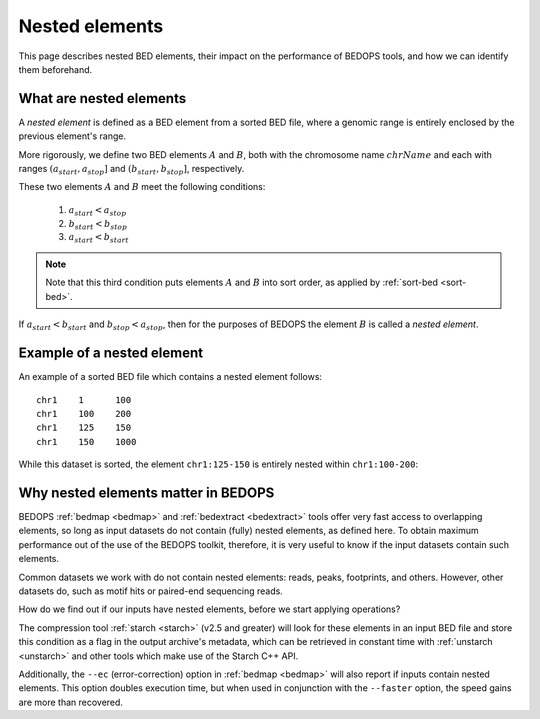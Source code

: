 .. _nested_elements:

Nested elements
===============

This page describes nested BED elements, their impact on the performance of BEDOPS tools, and how we can identify them beforehand.

.. _what_are_nested_elements:

========================
What are nested elements
========================

A *nested element* is defined as a BED element from a sorted BED file, where a genomic range is entirely enclosed by the previous element's range.

More rigorously, we define two BED elements :math:`A` and :math:`B`, both with the chromosome name :math:`chrName` and each with ranges :math:`{(a_{start}, a_{stop}]}` and :math:`{(b_{start}, b_{stop}]}`, respectively.

These two elements :math:`A` and :math:`B` meet the following conditions:

 1. :math:`a_{start} < a_{stop}`
 2. :math:`b_{start} < b_{stop}` 
 3. :math:`a_{start} < b_{start}`

.. note:: Note that this third condition puts elements :math:`A` and :math:`B` into sort order, as applied by :ref:`sort-bed <sort-bed>`.

If :math:`a_{start} < b_{start}` and :math:`b_{stop} < a_{stop}`, then for the purposes of BEDOPS the element :math:`B` is called a *nested element*.

.. _what_is_an_example_of_a_nested_element:

===========================
Example of a nested element
===========================

An example of a sorted BED file which contains a nested element follows:

::

  chr1    1      100
  chr1    100    200
  chr1    125    150
  chr1    150    1000

While this dataset is sorted, the element ``chr1:125-150`` is entirely nested within ``chr1:100-200``:

.. image:: ../../../assets/reference/set-operations/reference_bedextract_nested_elements.png
   :width: 99%

.. _why_nested_elements_matter:

====================================
Why nested elements matter in BEDOPS
====================================

BEDOPS :ref:`bedmap <bedmap>` and :ref:`bedextract <bedextract>` tools offer very fast access to overlapping elements, so long as input datasets do not contain (fully) nested elements, as defined here. To obtain maximum performance out of the use of the BEDOPS toolkit, therefore, it is very useful to know if the input datasets contain such elements. 

Common datasets we work with do not contain nested elements: reads, peaks, footprints, and others. However, other datasets do, such as motif hits or paired-end sequencing reads. 

How do we find out if our inputs have nested elements, before we start applying operations?

The compression tool :ref:`starch <starch>` (v2.5 and greater) will look for these elements in an input BED file and store this condition as a flag in the output archive's metadata, which can be retrieved in constant time with :ref:`unstarch <unstarch>` and other tools which make use of the Starch C++ API.

Additionally, the ``--ec`` (error-correction) option in :ref:`bedmap <bedmap>` will also report if inputs contain nested elements. This option doubles execution time, but when used in conjunction with the ``--faster`` option, the speed gains are more than recovered.